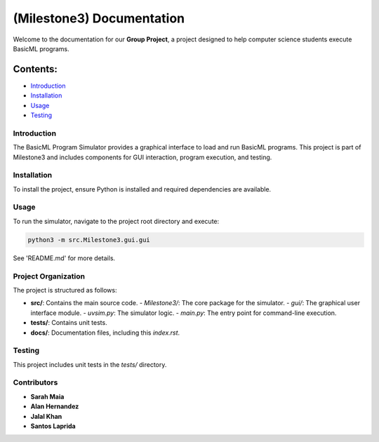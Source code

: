 .. Group Project documentation master file, created by
   sphinx-quickstart.

====================================================
(Milestone3) Documentation
====================================================

Welcome to the documentation for our **Group Project**, a project designed to help computer science students execute BasicML programs.

Contents:
---------

- `Introduction <introduction.rst>`_
- `Installation <installation.rst>`_
- `Usage <usage.rst>`_
- `Testing <testing.rst>`_

------------
Introduction
------------
The BasicML Program Simulator provides a graphical interface to load and run BasicML programs. This project is part of Milestone3 and includes components for GUI interaction, program execution, and testing.

---------------
Installation
---------------
To install the project, ensure Python is installed and required dependencies are available.

---------
Usage
---------
To run the simulator, navigate to the project root directory and execute:

.. code-block:: bash

   python3 -m src.Milestone3.gui.gui

See 'README.md' for more details.

-----------------------
Project Organization
-----------------------
The project is structured as follows:

- **src/**: Contains the main source code.
  - `Milestone3/`: The core package for the simulator.
  - `gui/`: The graphical user interface module.
  - `uvsim.py`: The simulator logic.
  - `main.py`: The entry point for command-line execution.
- **tests/**: Contains unit tests.
- **docs/**: Documentation files, including this `index.rst`.

---------------
Testing
---------------
This project includes unit tests in the `tests/` directory.

------------
Contributors
------------
- **Sarah Maia**
- **Alan Hernandez**
- **Jalal Khan**
- **Santos Laprida**